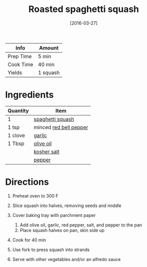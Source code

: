 #+TITLE: Roasted spaghetti squash

| Info      | Amount   |
|-----------+----------|
| Prep Time | 5 min    |
| Cook Time | 40 min   |
| Yields    | 1 squash |
#+DATE: [2016-03-27]
#+LAST_MODIFIED:
#+FILETAGS: :recipe:basics :vegetarian :dinner:

* Ingredients

| Quantity | Item                                                       |
|----------+------------------------------------------------------------|
| 1        | [[../_ingredients/spaghetti-squash.md][spaghetti squash]]  |
| 1 tsp    | minced [[../_ingredients/bell-pepper.md][red bell pepper]] |
| 1 clove  | [[../_ingredients/garlic.md][garlic]]                      |
| 1 Tbsp   | [[../_ingredients/olive-oil.md][olive oil]]                |
|          | [[../_ingredients/kosher-salt.md][kosher salt]]            |
|          | [[../_ingredients/pepper.md][pepper]]                      |

* Directions

1. Preheat oven to 300 F
2. Slice squash into halves, removing seeds and middle
3. Cover baking tray with parchment paper

   1. Add olive oil, garlic, red pepper, salt, and pepper to the pan
   2. Place squash halves on pan, skin side up

4. Cook for 40 min
5. Use fork to press squash into strands
6. Serve with other vegetables and/or an alfredo sauce
